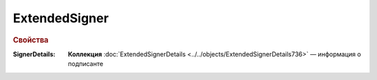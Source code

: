
ExtendedSigner
===============

.. rubric:: Свойства

:SignerDetails:
  **Коллекция** :doc:`ExtendedSignerDetails <../../objects/ExtendedSignerDetails736>` — информация о подписанте
